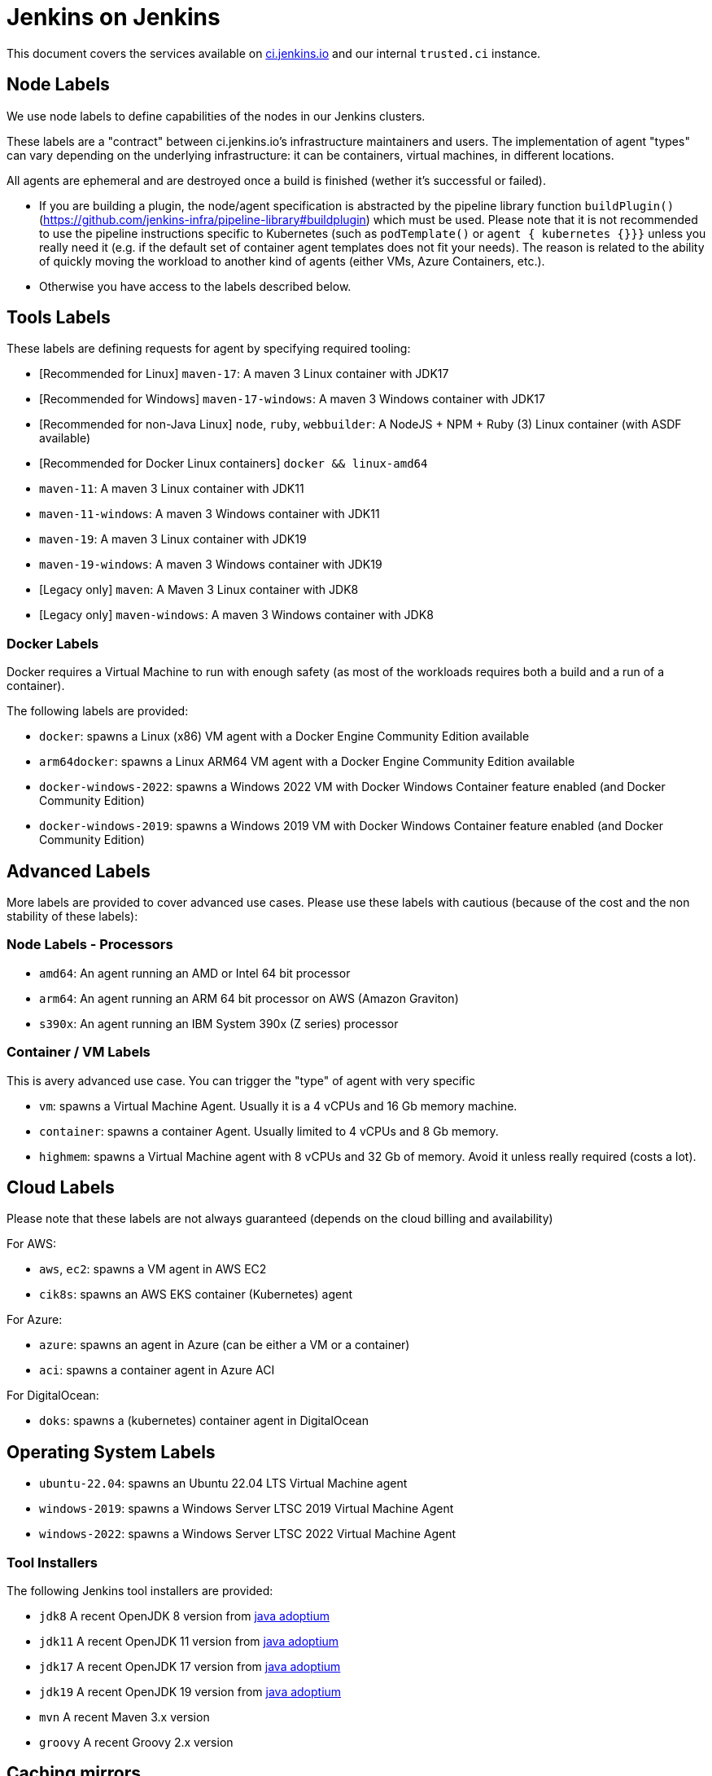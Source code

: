 = Jenkins on Jenkins

This document covers the services available on
link:https://ci.jenkins.io[ci.jenkins.io]
and our internal `trusted.ci` instance.

== Node Labels

We use node labels to define capabilities of the nodes in our Jenkins clusters.

These labels are a "contract" between ci.jenkins.io's infrastructure maintainers and users.
The implementation of agent "types" can vary depending on the underlying infrastructure: it can be containers, virtual machines, in different locations.

All agents are ephemeral and are destroyed once a build is finished (wether it's successful or failed).

- If you are building a plugin, the node/agent specification is abstracted by the pipeline library function `buildPlugin()` (https://github.com/jenkins-infra/pipeline-library#buildplugin) which must be used.
  Please note that it is not recommended to use the pipeline instructions specific to Kubernetes (such as `podTemplate()` or `agent { kubernetes {}}}` unless you really need it (e.g. if the default set of container agent templates does not fit your needs).
  The reason is related to the ability of quickly moving the workload to another kind of agents (either VMs, Azure Containers, etc.).

- Otherwise you have access to the labels described below.

== Tools Labels

These labels are defining requests for agent by specifying required tooling:

* [Recommended for Linux] `maven-17`: A maven 3 Linux container with JDK17
* [Recommended for Windows] `maven-17-windows`: A maven 3 Windows container with JDK17
* [Recommended for non-Java Linux] `node`, `ruby`, `webbuilder`: A NodeJS + NPM + Ruby (3) Linux container (with ASDF available)
* [Recommended for Docker Linux containers] `docker && linux-amd64`

* `maven-11`: A maven 3 Linux container with JDK11
* `maven-11-windows`: A maven 3 Windows container with JDK11
* `maven-19`: A maven 3 Linux container with JDK19
* `maven-19-windows`: A maven 3 Windows container with JDK19
* [Legacy only] `maven`: A Maven 3 Linux container with JDK8
* [Legacy only] `maven-windows`: A maven 3 Windows container with JDK8

=== Docker Labels

Docker requires a Virtual Machine to run with enough safety (as most of the workloads requires both a build and a run of a container).

The following labels are provided:

* `docker`: spawns a Linux (x86) VM agent with a Docker Engine Community Edition available
* `arm64docker`: spawns a Linux ARM64 VM agent with a Docker Engine Community Edition available
* `docker-windows-2022`: spawns a Windows 2022 VM with Docker Windows Container feature enabled (and Docker Community Edition)
* `docker-windows-2019`: spawns a Windows 2019 VM with Docker Windows Container feature enabled (and Docker Community Edition)

== Advanced Labels

More labels are provided to cover advanced use cases. Please use these labels with cautious (because of the cost and the non stability of these labels):

=== Node Labels - Processors

* `amd64`: An agent running an AMD or Intel 64 bit processor
* `arm64`: An agent running an ARM 64 bit processor on AWS (Amazon Graviton)
* `s390x`: An agent running an IBM System 390x (Z series) processor

=== Container / VM Labels

This is avery advanced use case. You can trigger the "type" of agent with very specific

* `vm`: spawns a Virtual Machine Agent. Usually it is a 4 vCPUs and 16 Gb memory machine.
* `container`: spawns a container Agent. Usually limited to 4 vCPUs and 8 Gb memory.
* `highmem`: spawns a Virtual Machine agent with 8 vCPUs and 32 Gb of memory. Avoid it unless really required (costs a lot).

== Cloud Labels

Please note that these labels are not always guaranteed (depends on the cloud billing and availability)

For AWS:

* `aws`, `ec2`: spawns a VM agent in AWS EC2
* `cik8s`: spawns an AWS EKS container (Kubernetes) agent

For Azure:

* `azure`: spawns an agent in Azure (can be either a VM or a container)
* `aci`: spawns a container agent in Azure ACI

For DigitalOcean:

* `doks`: spawns a (kubernetes) container agent in DigitalOcean

== Operating System Labels

* `ubuntu-22.04`: spawns an Ubuntu 22.04 LTS Virtual Machine agent
* `windows-2019`: spawns a Windows Server LTSC 2019 Virtual Machine Agent
* `windows-2022`: spawns a Windows Server LTSC 2022 Virtual Machine Agent

=== Tool Installers

The following Jenkins tool installers are provided:

* `jdk8` A recent OpenJDK 8 version from link:https://github.com/adoptium/[java adoptium]
* `jdk11` A recent OpenJDK 11 version from link:https://github.com/adoptium/[java adoptium]
* `jdk17` A recent OpenJDK 17 version from link:https://github.com/adoptium/[java adoptium]
* `jdk19` A recent OpenJDK 19 version from link:https://github.com/adoptium/[java adoptium]
* `mvn` A recent Maven 3.x version
* `groovy` A recent Groovy 2.x version

== Caching mirrors

https://repo.jenkins-ci.org/nodejs-dist/ and https://repo.jenkins-ci.org/npm-dist/ mirror https://nodejs.org/dist/ and http://registry.npmjs.org/npm/-/, respectively, so these may be used from link:https://github.com/eirslett/frontend-maven-plugin/blob/master/README.md#installing-node-and-npm[frontend-maven-plugin], as happens automatically in the plugin parent POM as of 2.29. (There is currently no mirror for https://github.com/yarnpkg/yarn/releases/download/, the yarn distribution site.)

There is also a mirror of the npm package repository; to use it:

    npm config set registry https://repo.jenkins-ci.org/api/npm/npm/

or

    yarn config set -- --registry https://repo.jenkins-ci.org/api/npm/npm/

Additionally, https://repo.azure.jenkins.io/ mirrors all non-snapshot downloads from https://repo.jenkins-ci.org/. For example, to use this from Maven, pass `-s settings-azure.xml`:

[source,xml]
.settings-azure.xml
----
<settings xmlns="http://maven.apache.org/SETTINGS/1.0.0" xmlns:xsi="http://www.w3.org/2001/XMLSchema-instance" xsi:schemaLocation="http://maven.apache.org/SETTINGS/1.0.0 http://maven.apache.org/xsd/settings-1.0.0.xsd">
    <mirrors>
        <mirror>
            <id>azure</id>
            <url>https://repo.azure.jenkins.io/public/</url>
            <mirrorOf>repo.jenkins-ci.org</mirrorOf>
        </mirror>
    </mirrors>
</settings>
----

== Artifact Caching Proxy

The https://github.com/jenkins-infra/helpdesk/issues/2752[artifact caching proxy] is a mechanism we've put in place using https://github.com/jenkins-infra/helm-charts/blob/main/charts/artifact-caching-proxy/templates/nginx-proxy-configmap.yaml[nginx proxy] in front of repo.jenkins-ci.org (our JFrog sponsored Artifactory instance) and Maven Central to cache artifact download requests.

The main goals are to decrease the consumed bandwidth (many terabytes per month) and to increase Jenkins infrastructure reliability and resilience.

In case you need for whatever reason to disable this mechanism (discouraged), you have two possibilities:

* Temporarily, on your pull request add a `skip-artifact-caching-proxy` label
* Permanently, in your Jenkinsfile add `useArtifactCachingProxy: false` to https://github.com/jenkinsci/archetypes/blob/master/common-files/Jenkinsfile[the recommanded `buildPlugin` configuration]

Ex:

[source,groovy]
----
buildPlugin(
  useContainerAgent: true, // Set to `false` if you need to use Docker for containerized tests
  useArtifactCachingProxy: false,
  configurations: [
    [platform: 'linux', jdk: 17],
    [platform: 'windows', jdk: 11],
])
----
